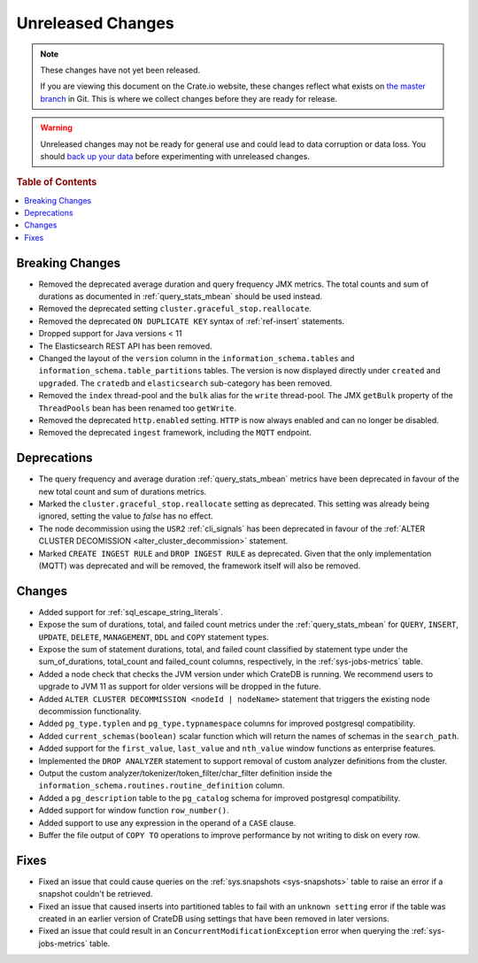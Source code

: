 ==================
Unreleased Changes
==================

.. NOTE::

    These changes have not yet been released.

    If you are viewing this document on the Crate.io website, these changes
    reflect what exists on `the master branch`_ in Git. This is where we
    collect changes before they are ready for release.

.. WARNING::

    Unreleased changes may not be ready for general use and could lead to data
    corruption or data loss. You should `back up your data`_ before
    experimenting with unreleased changes.

.. _the master branch: https://github.com/crate/crate
.. _back up your data: https://crate.io/a/backing-up-and-restoring-crate/

.. DEVELOPER README
.. ================

.. Changes should be recorded here as you are developing CrateDB. When a new
.. release is being cut, changes will be moved to the appropriate release notes
.. file.

.. When resetting this file during a release, leave the headers in place, but
.. add a single paragraph to each section with the word "None".

.. Always cluster items into bigger topics. Link to the documentation whenever feasible.
.. Remember to give the right level of information: Users should understand
.. the impact of the change without going into the depth of tech.

.. rubric:: Table of Contents

.. contents::
   :local:

Breaking Changes
================

- Removed the deprecated average duration and query frequency JMX metrics. The
  total counts and sum of durations as documented in :ref:`query_stats_mbean`
  should be used instead.

- Removed the deprecated setting ``cluster.graceful_stop.reallocate``.

- Removed the deprecated ``ON DUPLICATE KEY`` syntax of :ref:`ref-insert`
  statements.

- Dropped support for Java versions < 11

- The Elasticsearch REST API has been removed.

- Changed the layout of the ``version`` column in the
  ``information_schema.tables`` and ``information_schema.table_partitions``
  tables. The version is now displayed directly under ``created`` and
  ``upgraded``. The ``cratedb`` and ``elasticsearch`` sub-category has been
  removed.

- Removed the ``index`` thread-pool and the ``bulk`` alias for the ``write``
  thread-pool. The JMX ``getBulk`` property of the ``ThreadPools`` bean has
  been renamed too ``getWrite``.

- Removed the deprecated ``http.enabled`` setting. ``HTTP`` is now always
  enabled and can no longer be disabled.

- Removed the deprecated ``ingest`` framework, including the ``MQTT`` endpoint.


Deprecations
============

- The query frequency and average duration :ref:`query_stats_mbean` metrics
  have been deprecated in favour of the new total count and sum of durations
  metrics.

- Marked the ``cluster.graceful_stop.reallocate`` setting as deprecated.
  This setting was already being ignored, setting the value to `false` has
  no effect.

- The node decommission using the ``USR2`` :ref:`cli_signals` has been
  deprecated in favour of the
  :ref:`ALTER CLUSTER DECOMISSION <alter_cluster_decommission>` statement.

- Marked ``CREATE INGEST RULE`` and ``DROP INGEST RULE`` as deprecated.
  Given that the only implementation (MQTT) was deprecated and will be removed,
  the framework itself will also be removed.

Changes
=======

- Added support for :ref:`sql_escape_string_literals`.

- Expose the sum of durations, total, and failed count metrics under the
  :ref:`query_stats_mbean` for ``QUERY``, ``INSERT``, ``UPDATE``, ``DELETE``,
  ``MANAGEMENT``, ``DDL`` and ``COPY`` statement types.

- Expose the sum of statement durations, total, and failed count classified by
  statement type under the sum_of_durations, total_count and failed_count
  columns, respectively, in the :ref:`sys-jobs-metrics` table.

- Added a node check that checks the JVM version under which CrateDB is
  running. We recommend users to upgrade to JVM 11 as support for older
  versions will be dropped in the future.

- Added ``ALTER CLUSTER DECOMMISSION <nodeId | nodeName>`` statement that
  triggers the existing node decommission functionality.

- Added ``pg_type.typlen`` and ``pg_type.typnamespace`` columns for improved
  postgresql compatibility.

- Added ``current_schemas(boolean)`` scalar function which will return the
  names of schemas in the ``search_path``.

- Added support for the ``first_value``, ``last_value`` and ``nth_value``
  window functions as enterprise features.

- Implemented the ``DROP ANALYZER`` statement to support removal of custom
  analyzer definitions from the cluster.

- Output the custom analyzer/tokenizer/token_filter/char_filter definition inside
  the ``information_schema.routines.routine_definition`` column.

- Added a ``pg_description`` table to the ``pg_catalog`` schema for improved
  postgresql compatibility.

- Added support for window function ``row_number()``.

- Added support to use any expression in the operand of a ``CASE`` clause.

- Buffer the file output of ``COPY TO`` operations to improve performance by not
  writing to disk on every row.

Fixes
=====

- Fixed an issue that could cause queries on the :ref:`sys.snapshots
  <sys-snapshots>` table to raise an error if a snapshot couldn't be retrieved.

- Fixed an issue that caused inserts into partitioned tables to fail with an
  ``unknown setting`` error if the table was created in an earlier version of
  CrateDB using settings that have been removed in later versions.

- Fixed an issue that could result in an ``ConcurrentModificationException``
  error when querying the :ref:`sys-jobs-metrics` table.
